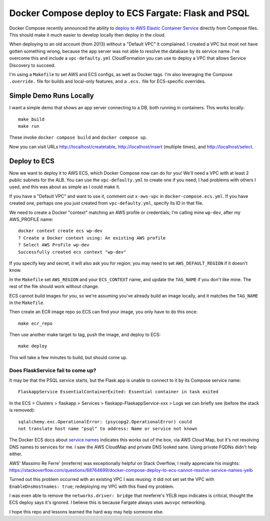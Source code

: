 ======================================================
 Docker Compose deploy to ECS Fargate: Flask and PSQL
======================================================

Docker Compose recently announced the ability to `deploy to AWS
Elastic Container Service
<https://www.docker.com/blog/docker-compose-for-amazon-ecs-now-available/>`_
directly from Compose files. This should make it much easier to
develop locally then deploy in the cloud.

When deploying to an old account (from 2013) without a "Default VPC"
it complained. I created a VPC but most not have gotten something
wrong, because the app server was not able to resolve the database
by its service name. I've overcome this and include a
``vpc-defaulty.yml`` CloudFormation you can use to deploy a VPC that
allows Service Discovery to succeed.

I'm using a ``Makefile`` to set AWS and ECS configs, as well as Docker
tags. I'm also leveraging the Compose ``.override.`` file for builds
and local-only features, and a ``.ecs.`` file for ECS-specific
overrides.

Simple Demo Runs Locally
========================

I want a simple demo that shows an app server connecting to a DB, both
running in containers. This works locally::

  make build
  make run

These invoke ``docker compose build`` and ``docker compose up``.

Now you can visit URLs http://localhost/createtable,
http://localhost/insert (multiple times), and http://localhost/select.

Deploy to ECS
=============

Now we want to deploy it to AWS ECS, which Docker Compose now can do
for you! We'll need a VPC with at least 2 public subnets for the ALB.
You can use the ``vpc-defaulty.yml`` to create one if you need; I had
problems with others I used, and this was about as simple as I could
make it.

If you have a "Default VPC" and want to use it, comment out
``x-aws-vpc`` in ``docker-compose.ecs.yml``. If you have created one,
perhaps one you just created from ``vpc-defaulty.yml``, specify its ID
in that file.

We need to create a Docker "context" matching an AWS profile or
credentials; I'm calling mine ``wp-dev``, after my AWS_PROFILE name::

  docker context create ecs wp-dev
  ? Create a Docker context using: An existing AWS profile
  ? Select AWS Profile wp-dev
  Successfully created ecs context "wp-dev"

If you specify key and secret, it will also ask you for region; you
may need to set ``AWS_DEFAULT_REGION`` if it doesn't know.

In the ``Makefile`` set ``AWS_REGION`` and your ``ECS_CONTEXT`` name,
and update the ``TAG_NAME`` if you don't like mine. The rest of the
file should work without change.

ECS cannot build images for you, so we're assuming you've already
build an image locally, and it matches the ``TAG_NAME`` in the
``Makefile``.

Then create an ECR image repo so ECS can find your image, you only
have to do this once::

  make ecr_repo

Then use another make target to tag, push the image, and deploy to ECS::

  make deploy

This will take a few minutes to build, but should come up.

Does FlaskService fail to come up?
----------------------------------

It may be that the PSQL service starts, but the Flask app is unable to
connect to it by its Compose service name::

  FlaskappService EssentialContainerExited: Essential container in task exited

In the ECS > Clusters > flaskapp > Services >
flaskapp-FlaskappService-xxx > Logs we can briefly see (before the
stack is removed)::

  sqlalchemy.exc.OperationalError: (psycopg2.OperationalError) could
  not translate host name "psql" to address: Name or service not known

The Docker ECS docs about `service names
<https://docs.docker.com/cloud/ecs-integration/#service-names>`_
indicates this works out of the box, via AWS Cloud Map, but it's not
resolving DNS names to services for me. I saw the AWS CloudMap and
private DNS looked sane. Using private FQDNs didn't help either.

AWS' Massimo Re Ferre' (mreferre) was exceptionally helpful on Stack
Overflow, I really appreciate his insights:
https://stackoverflow.com/questions/68764699/docker-compose-deploy-to-ecs-cannot-resolve-service-names-yelb

Turned out this problem occurred with an existing VPC I was reusing:
it did not set set the VPC with ``EnableDnsHostnames: true``;
redeploying my VPC with this fixed my problem.

I was even able to remove the ``networks.driver: bridge`` that
mreferre's YELB repo indicates is critical, thought the ECS deploy
says it's ignored. I believe this is because Fargate always uses
``awsvpc`` networking.

I hope this repo and lessons learned the hard way may help someone
else.
